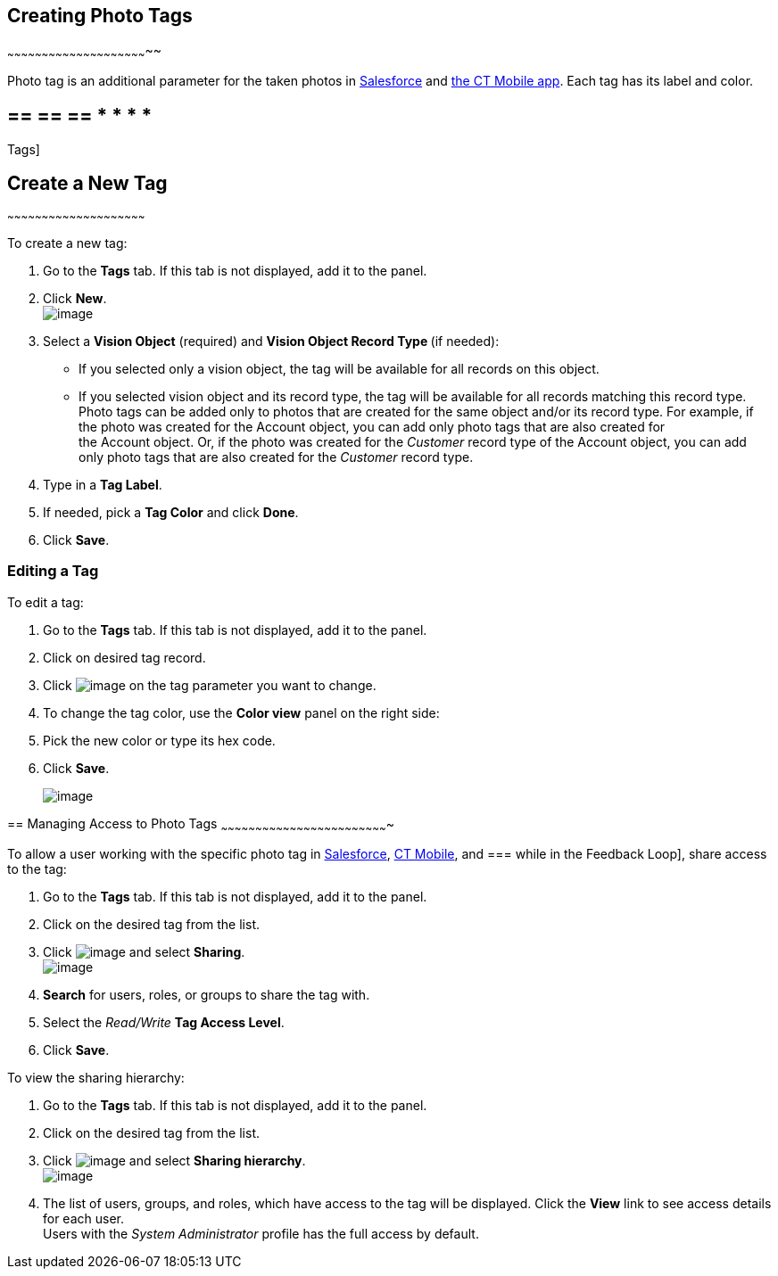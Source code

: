 == [[h2_804337916]] Creating Photo Tags
~~~~~~~~~~~~~~~~~~~~~~~~~~~~~~~~~~~~~~~~~~~~~~~~~~~~~~~~~~~~~~

Photo tag is an additional parameter for the taken photos
in https://help.customertimes.com/articles/ct-vision-en/working-with-ct-vision-in-salesforce/a/h3_491461789[Salesforce] and https://help.customertimes.com/articles/ct-vision-en/working-with-ct-vision-in-the-ct-mobile-app/a/h2_491461789[the
CT Mobile app]. Each tag has its label and color.

== == == == * * * *
Tags]

== [[h2_1953806123]] Create a New Tag
~~~~~~~~~~~~~~~~~~~~~~~~~~~~~~~~~~~~~~~~~~~~~~~~~~~~~~~~~~~~

To create a new tag:

1.  Go to the *Tags* tab. If this tab is not displayed, add it to the
panel.
2.  Click *New*. +
image:../Storage/ct-vision-ir-en-publication/new_tag.png[image] +
3.  Select a *Vision Object* (required) and *Vision Object Record
Type *(if needed):
* If you selected only a vision object, the tag will be available for
all records on this object.
* If you selected vision object and its record type, the tag will be
available for all records matching this record type.  +
Photo tags can be added only to photos that are created for the same
object and/or its record type. For example, if the photo was created for
the Account object, you can add only photo tags that are also created
for the Account object. Or, if the photo was created for
the _Customer_ record type of the Account object, you can add only photo
tags that are also created for the _Customer_ record type.
4.  Type in a *Tag Label*.
5.  If needed, pick a *Tag Color* and click *Done*.
6.  Click *Save*. 

[[h2__1869476137]]
Editing a Tag
~~~~~~~~~~~~~

To edit a tag:

1.  Go to the *Tags* tab. If this tab is not displayed, add it to the
panel.
2.  Click on desired tag record.
3.  Click image:../Storage/ct-vision-ir-en-publication/project-ct-vision-lite-en/adding-photo-tags-2-9/SF-edit-icon.png[image] on
the tag parameter you want to change.
4.  To change the tag color, use the *Color view* panel on the right
side:
1.  Pick the new color or type its hex code.
2.  Click *Save*.
+
image:../Storage/ct-vision-ir-en-publication/project-ct-vision-lite-en/adding-photo-tags-2-9/ctv-editing-tag.png[image]

== 
[[h2__117227442]] Managing Access to Photo Tags
~~~~~~~~~~~~~~~~~~~~~~~~~~~~~~~~~~~~~~~~~~~~~~~~~~~~~~~~~~~~~~~~~~~~~~~~~

To allow a user working with the specific photo tag
in link:working-with-ct-vision-in-salesforce.html[Salesforce], link:working-with-ct-vision-in-the-ct-mobile-app.html[CT
Mobile], and
=== while
in the Feedback Loop], share access to the tag:

1.  Go to the *Tags* tab. If this tab is not displayed, add it to the
panel.
2.  Click on the desired tag from the list.
3.  Click image:../Storage/ct-vision-ir-en-publication/dropdown-icon.png[image] and
select *Sharing*. +
image:../Storage/ct-vision-ir-en-publication/share_tag.png[image] +
4.  *Search* for users, roles, or groups to share the tag with.
5.  Select the _Read/Write_ *Tag Access Level*.
6.  Click *Save*.

To view the sharing hierarchy:

1.  Go to the *Tags* tab. If this tab is not displayed, add it to the
panel.
2.  Click on the desired tag from the list.
3.  Click image:../Storage/ct-vision-ir-en-publication/dropdown-icon.png[image] and
select *Sharing hierarchy*. +
image:../Storage/ct-vision-ir-en-publication/sharing_hierarchy.png[image] +
4.  The list of users, groups, and roles, which have access to the tag
will be displayed. Click the *View* link to see access details for each
user. +
Users with the _System Administrator_ profile has the full access by
default.
